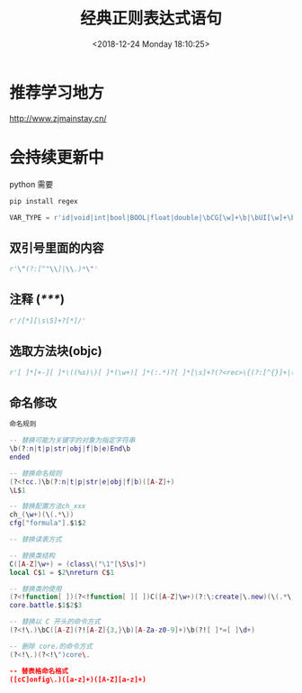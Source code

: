 #+HUGO_BASE_DIR: ../../..
#+TITLE: 经典正则表达式语句
#+DATE: <2018-12-24 Monday 18:10:25>
#+HUGO_AUTO_SET_LASTMOD: t
#+HUGO_TAGS: regex
#+HUGO_CATEGORIES: 笔记
#+HUGO_SECTION: 
#+HUGO_DRAFT: false

* 推荐学习地方
[[http://www.zjmainstay.cn/][http://www.zjmainstay.cn/]]

* 会持续更新中

python 需要
#+BEGIN_SRC python
pip install regex
#+END_SRC

#+BEGIN_SRC python
VAR_TYPE = r'id|void|int|bool|BOOL|float|double|\bCG[\w]+\b|\bUI[\w]+\b|\bNS[\w]+\b|[\w]+[ ]*\*[ ]*'
#+END_SRC

** 双引号里面的内容
#+BEGIN_SRC python
r'\"(?:[^"\\]|\\.)*\"'
#+END_SRC

** 注释 (/*****/)
#+BEGIN_SRC python
r'/[*][\s\S]+?[*]/'
#+END_SRC

** 选取方法块(objc)
#+BEGIN_SRC python
r'[ ]*[+-][ ]*\((%s)\)[ ]*(\w+)[ ]*(:.*)?[ ]*[\s]+?(?<rec>\{(?:[^{}]+|(?&rec))*\})' % VAR_TYPE
#+END_SRC

** 命名修改
#+begin_src lua
命名规则

-- 替换可能为关键字的对象为指定字符串
\b(?:n|t|p|str|obj|f|b|e)End\b
ended

-- 替换命名规则
(?<!cc.)\b(?:n|t|p|str|e|obj|f|b)([A-Z]+)
\L$1

-- 替换配置方法ch_xxx
ch_(\w+)(\(.*\))
cfg["formula"].$1$2

-- 替换读表方式

-- 替换类结构
C([A-Z]\w+) = (class\("\1"[\S\s]*)
local C$1 = $2\nreturn C$1

-- 替换类的使用
(?<!function[ ])(?<!function[ ][ ])C([A-Z]\w+)(?:\:create|\.new)(\(.*\))
core.battle.$1$2$3

-- 替换以 C 开头的命令方式
(?<!\.)\bC([A-Z](?![A-Z]{3,}\b)[A-Za-z0-9]+)\b(?![ ]*=[ ]\d+)

-- 删除 core.的命令方式
(?<!\.)(?<!\")core\.

-- 替表格命名格式
([cC]onfig\.)([a-z]+)([A-Z][a-z]+)
#+end_src
